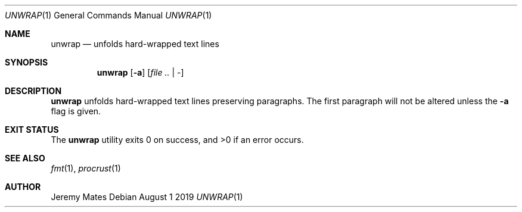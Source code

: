 .Dd August  1 2019
.Dt UNWRAP 1
.nh
.Os
.Sh NAME
.Nm unwrap
.Nd unfolds hard-wrapped text lines
.Sh SYNOPSIS
.Bk -words
.Nm
.Op Fl a
.Op Ar file .. | -
.Ek
.Sh DESCRIPTION
.Nm
unfolds hard-wrapped text lines preserving paragraphs. The first
paragraph will not be altered unless the
.Fl a
flag is given.
.Sh EXIT STATUS
.Ex -std
.Sh SEE ALSO
.Xr fmt 1 ,
.Xr procrust 1
.Sh AUTHOR
.An Jeremy Mates
